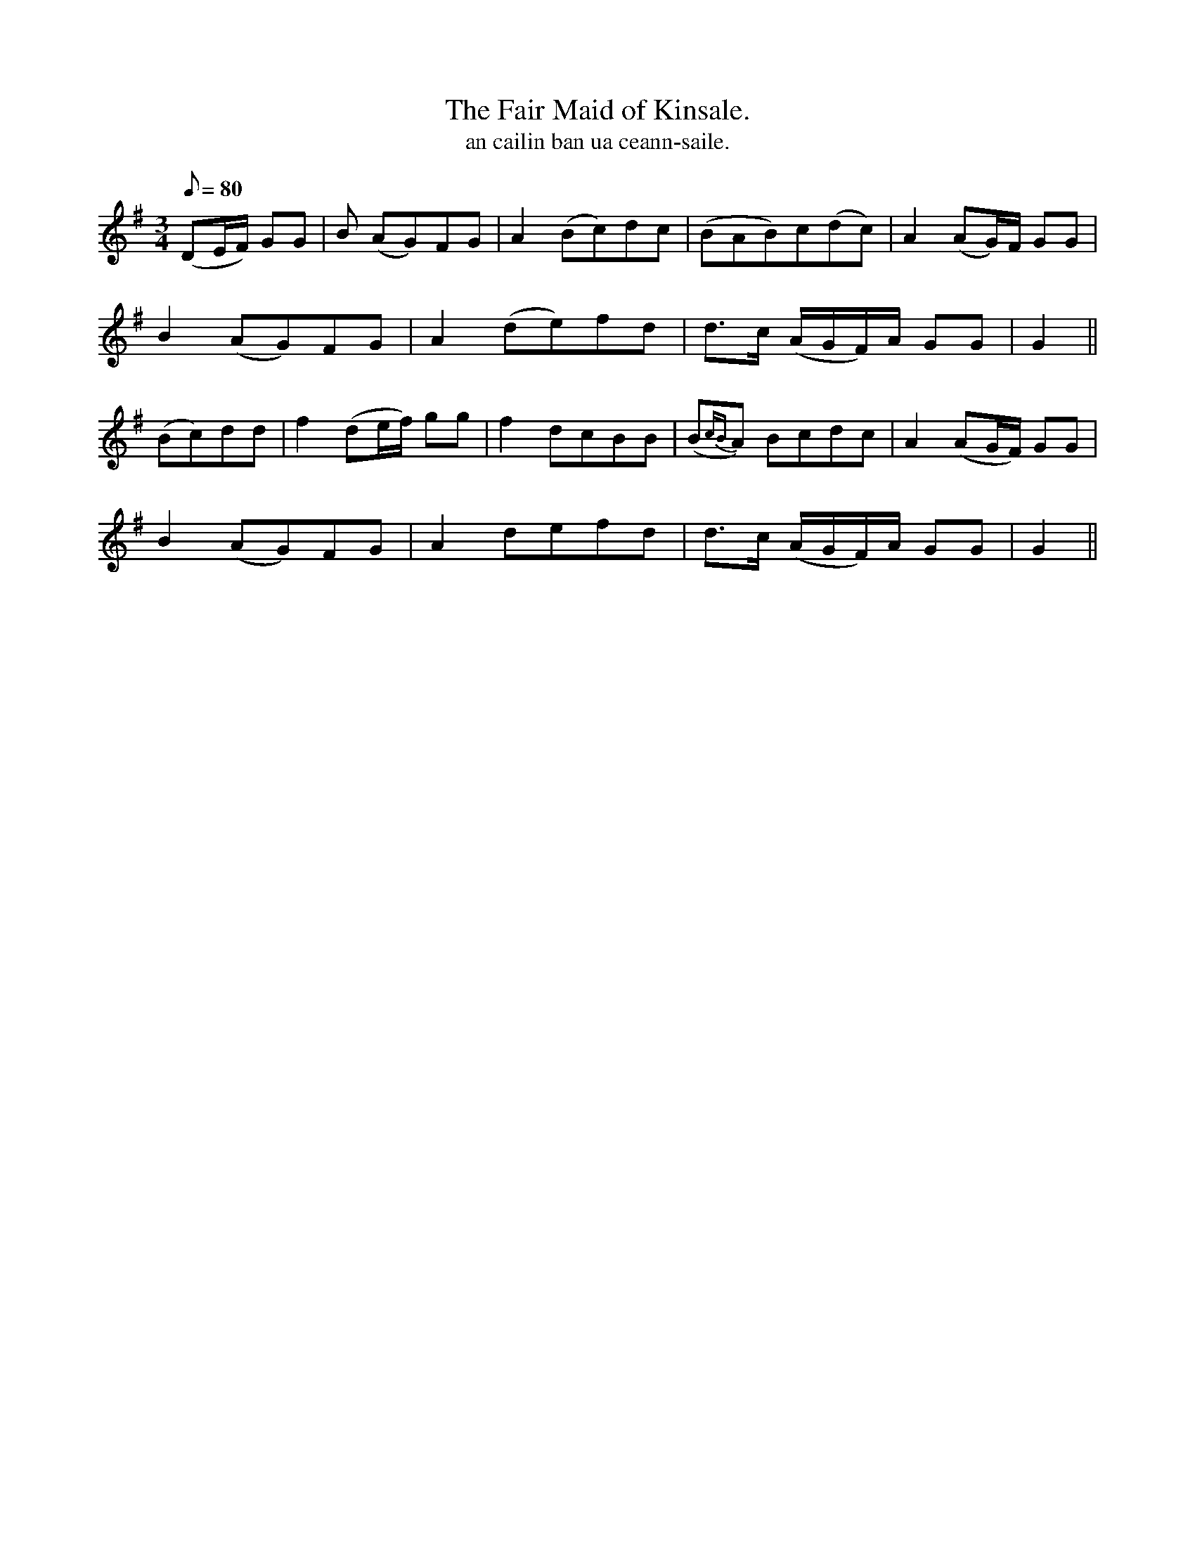 X:610
T:Fair Maid of Kinsale., The
R:waltz
T:an cailin ban ua ceann-saile.
M:3/4
Q:80
K:G
(DE/F/) GG|B (AG)FG|A2 (Bc)dc|(BAB)c(dc)|A2 (AG/)F/ GG|
B2 (AG)FG|A2 (de)fd|d>c (A/G/F/)A/ GG|G2||
(Bc)dd|f2 (de/f/) gg|f2 dcBB|(B{cB}A) Bcdc|A2 (AG/F/) GG|
B2 (AG)FG|A2 defd|d>c (A/G/F/)A/ GG|G2||
